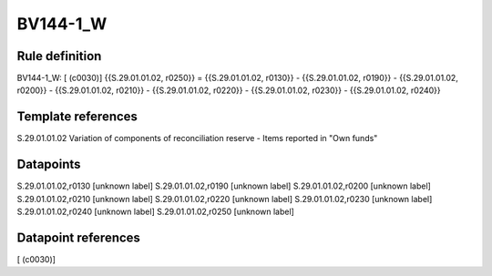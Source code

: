 =========
BV144-1_W
=========

Rule definition
---------------

BV144-1_W: [ (c0030)] {{S.29.01.01.02, r0250}} = {{S.29.01.01.02, r0130}} - {{S.29.01.01.02, r0190}} - {{S.29.01.01.02, r0200}} - {{S.29.01.01.02, r0210}} - {{S.29.01.01.02, r0220}} - {{S.29.01.01.02, r0230}} - {{S.29.01.01.02, r0240}}


Template references
-------------------

S.29.01.01.02 Variation of components of reconciliation reserve - Items reported in "Own funds"


Datapoints
----------

S.29.01.01.02,r0130 [unknown label]
S.29.01.01.02,r0190 [unknown label]
S.29.01.01.02,r0200 [unknown label]
S.29.01.01.02,r0210 [unknown label]
S.29.01.01.02,r0220 [unknown label]
S.29.01.01.02,r0230 [unknown label]
S.29.01.01.02,r0240 [unknown label]
S.29.01.01.02,r0250 [unknown label]


Datapoint references
--------------------

[ (c0030)]